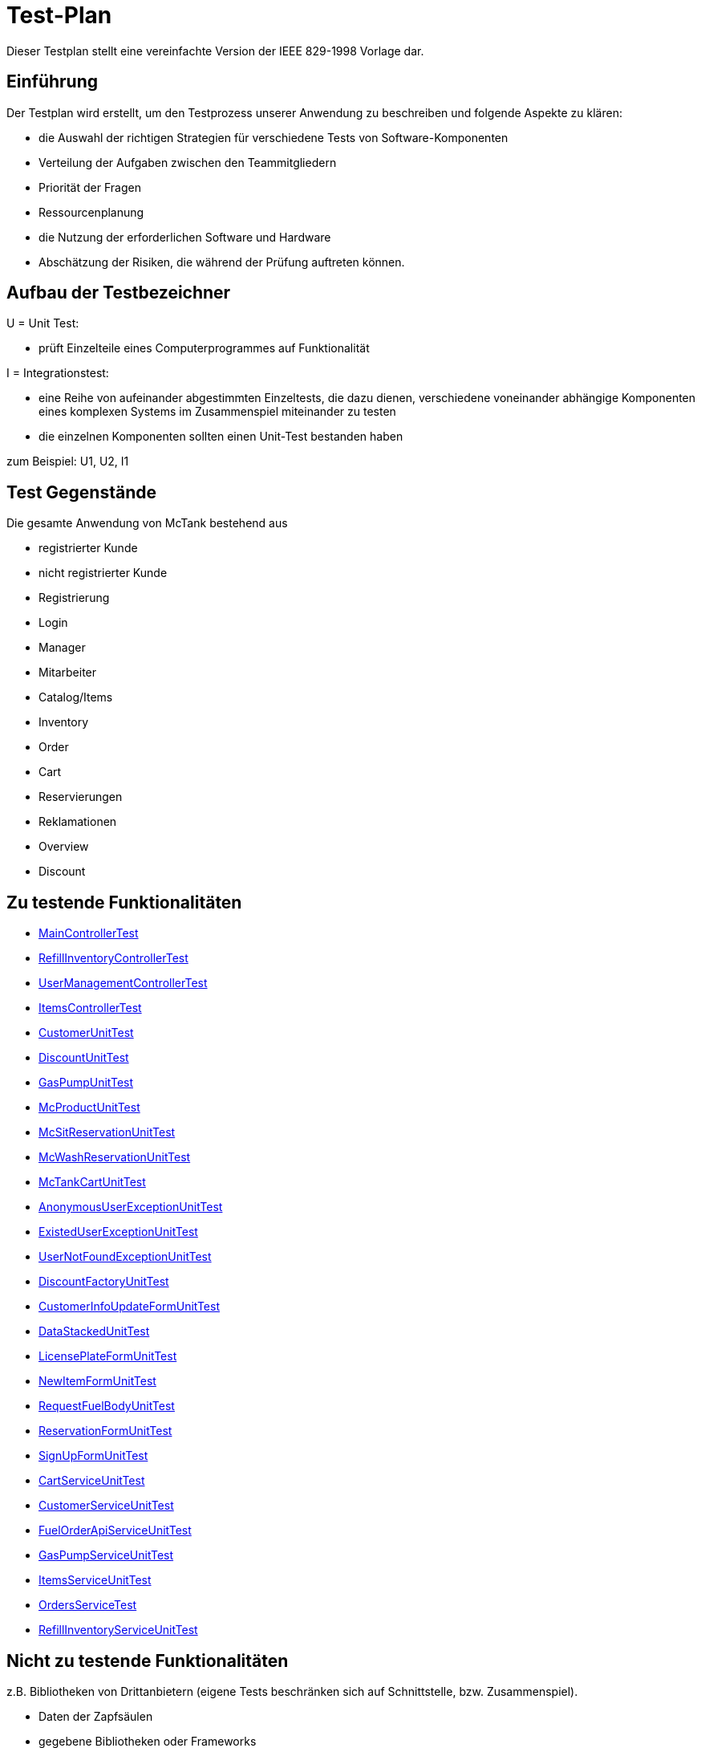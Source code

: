 = Test-Plan

Dieser Testplan stellt eine vereinfachte Version der IEEE 829-1998 Vorlage dar.

== Einführung
Der Testplan wird erstellt, um den Testprozess unserer Anwendung zu beschreiben und folgende Aspekte zu klären:

- die Auswahl der richtigen Strategien für verschiedene Tests von Software-Komponenten
- Verteilung der Aufgaben zwischen den Teammitgliedern
- Priorität der Fragen
- Ressourcenplanung
- die Nutzung der erforderlichen Software und Hardware
- Abschätzung der Risiken, die während der Prüfung auftreten können.

== Aufbau der Testbezeichner

U = Unit Test:

- prüft Einzelteile eines Computerprogrammes auf Funktionalität

I = Integrationstest:

- eine Reihe von aufeinander abgestimmten Einzeltests, die dazu dienen, verschiedene voneinander abhängige Komponenten eines komplexen Systems im Zusammenspiel miteinander zu testen
- die einzelnen Komponenten sollten einen Unit-Test bestanden haben

zum Beispiel: U1, U2, I1

== Test Gegenstände
Die gesamte Anwendung von McTank bestehend aus 

- registrierter Kunde 
- nicht registrierter Kunde 
- Registrierung
- Login
- Manager 
- Mitarbeiter 
- Catalog/Items
- Inventory 
- Order
- Cart
- Reservierungen
- Reklamationen
- Overview
- Discount


== Zu testende Funktionalitäten
- <<MainControllerTest>>
- <<RefillInventoryControllerTest>>
- <<UserManagementControllerTest>>
- <<ItemsControllerTest>>
- <<CustomerUnitTest>>
- <<DiscountUnitTest>>
- <<GasPumpUnitTest>>
- <<McProductUnitTest>>
- <<McSitReservationUnitTest>>
- <<McWashReservationUnitTest>>
- <<McTankCartUnitTest>>
- <<AnonymousUserExceptionUnitTest>>
- <<ExistedUserExceptionUnitTest>>
- <<UserNotFoundExceptionUnitTest>>
- <<DiscountFactoryUnitTest>>
- <<CustomerInfoUpdateFormUnitTest>>
- <<DataStackedUnitTest>>
- <<LicensePlateFormUnitTest>>
- <<NewItemFormUnitTest>>
- <<RequestFuelBodyUnitTest>>
- <<ReservationFormUnitTest>>
- <<SignUpFormUnitTest>>
- <<CartServiceUnitTest>>
- <<CustomerServiceUnitTest>>
- <<FuelOrderApiServiceUnitTest>>
- <<GasPumpServiceUnitTest>>
- <<ItemsServiceUnitTest>>
- <<OrdersServiceTest>>
- <<RefillInventoryServiceUnitTest>>

== Nicht zu testende Funktionalitäten
z.B. Bibliotheken von Drittanbietern (eigene Tests beschränken sich auf Schnittstelle, bzw. Zusammenspiel).

- Daten der Zapfsäulen
- gegebene Bibliotheken oder Frameworks

== Herangehensweise
Die Units bzw. Klassen werden mit JUnit getestet.
Die Testfälle werden vor dem Code entwickelt, damit nur Dinge implementiert werden, die auch getestet werden können, um somit Fehler beim Programmieren zu vermeiden.

1. Testfälle ausdenken / Testfalltabellen erstellen
- Bestimme die Extremwerte der Parameter der zu testenden Methode (Grenzwertanalyse, Nullwerte immer testen, z.B. 0 oder null, Randwerte z.B. 1.1. und 31.12.)
- Bestimme Bereichseinschränkungen (Werte außerhalb eines Zahlenbereiches, Negative Werte, wenn natürliche Zahlen im Spiel sind)
- Bestimme Zustände, in denen sich ein Objekt nach einer Anweisung befinden muss
2. Testfälle in Klassen gruppieren
3. pro Testfall eine Testmethode schreiben
4. Testfälle (nach Änderungen im Programm wiederholt) ausführen = Regressionstest

== Umgebungsvoraussetzungen
* Wird spezielle Hardware benötigt?

- keine spezielle Hardware, die Tests werden mit in das eigentliche Programm integriert
* Welche Daten müssen bereitgestellt werden? Wie werden die Daten bereitgestellt?
- es wird ein automatisch wiederholbarer JUnit-Test geschrieben und dann der zu testende Code. Der Test ist selbst ein Stück Software und wird ebenso wie der zu testende Code programmiert.
* Wird zusätzliche Software für das Testen benötigt?

- jUnit

* Wie kommuniziert die Software während des Testens? Internet? Netzwerk?
- 

== Testfälle und Verantwortlichkeit
Jede testbezogene Aufgabe muss einem Ansprechpartner zugeordnet werden.

== MainControllerTest
// See http://asciidoctor.org/docs/user-manual/#tables
[options="headers"]
|===
|ID   |Anwendungsfall |Vorbedingungen |Eingabe |Ausgabe
|<<I01>> |HTML-Seitenaufruf            |Eine Seite wird von einem User aufgerufen| mockMvc.perform(get("/"))     |.andExpect(status().isFound())
|<<I02>> |Login-Aufruf           | Falls ein nicht eingeloggter User auf die Anwendung zugreifen will, wird er auf die Login-Page geleitet             |mockMvc.perform(get("/")) |.andExpect(status().isFound()).andExpect(redirectedUrl("/login")
|<<I03>> |Admin-Startseite | Ein User loggt sich als Admin auf der Website ein             |mockMvc.perform(get("/")) |.andExpect(status().isFound()).andExpect(redirectedUrl("/overview")
|<<I04>> | Mitarbeiter-Startseite          |Ein User loggt sich als Mitarbeiter auf der Website ein              |mockMvc.perform(get("/")) |.andExpect(status().isFound()).andExpect(redirectedUrl("/cart"))
|<<I05>> | Customer-Startseite          | Ein User loggt sich als Kunde auf der Website ein             |mockMvc.perform(get("/")) |.andExpect(status().isFound()).andExpect(redirectedUrl("/account"))
|===

== RefillInventoryControllerTest
// See http://asciidoctor.org/docs/user-manual/#tables
[options="headers"]
|===
|<<I06>> |Inventar wird aufgefüllt           |Es soll Benzin nachbestellt werden              |		RequestFuelBody requestFuelBody = new RequestFuelBody();
		requestFuelBody.setAmount(10);
		requestFuelBody.setFuelType(GasPump.DIESEL); |		assertEquals(controller.refillFuels(requestFuelBody), ResponseEntity.ok().build());
|===

== UserManagementControllerTest
// See http://asciidoctor.org/docs/user-manual/#tables
[options="headers"]
|===
|<<I07>> |User-Management           | Es soll eine Liste aller User angezeigt werden, welche sich bearbeiten lässt             |mockMvc.perform(get("/user-management")) |.andExpect(status().isOk())
				.andExpect(view().name("user-management"))
				.andExpect(model().attributeExists("customerList"));
|<<I08>> |User-Status aktivieren         | Ein Useraccount und seine damit verbundenen Funktionalitäten kann aktiviert werden             |mockMvc.perform(get("/customer/enable")) |				.andExpect(status().isFound());
|<<I09>> |User-Status deaktivieren          | Ein Useraccount und seine damit verbundenen Funktionalitäten kann deaktiviert werden             |		mockMvc.perform(get("/customer/disable")) |				.andExpect(status().isFound());
|===

== ItemsControllerTest
// See http://asciidoctor.org/docs/user-manual/#tables
[options="headers"]
|===
|<<I10>> |User-Items-Aufruf           |Ein nicht eingeloggter User will auf die Items-Seite zugreifen    |mockMvc.perform(get("/items")) |.andExpect(status().is3xxRedirection())
				.andExpect(redirectedUrl("http://localhost/login"));
|<<I11>> |Admin-Items-Aufruf           |Ein als Admin eingeloggter User will auf die Items-Seite zugreifen |mockMvc.perform(get("/items")) |.andExpect(status().is3xxRedirection())
				.andExpect(redirectedUrl("/items-management"));
|<<I12>> |Mitarbeiter-Items-Aufruf           | Ein als Mitarbeiter eingeloggter User will auf die Items-Seite zugreifen    |mockMvc.perform(get("/items")) |.andExpect(status().isOk())
				.andExpect(redirectedUrl("/items"));
|<<I13>> | Neues Item          | Es soll ein neues Item zum Catalog hinzugefügt werden             |		mockMvc.perform(get("/newItem"))
 |			.andExpect(status().isFound());
|<<I14>> |Item-Details           |Die Details der Zapfsäulen sollen angezeigt werden              |		mockMvc.perform(get("/pump/{number}", 2)) |				.andExpect(status().isFound());
|===

== CustomerUnitTest
// See http://asciidoctor.org/docs/user-manual/#tables
[options="headers"]
|===
|<<U01>> |Bestelldatum abrufen |das neueste Bestelldatum eines bestimmten Users soll abgerufen werden |getLastOrderDate() |assertNotNull(testCustomer.getLastOrderDate());
|<<U02>> |Bestelldatum festlegen |zu jeder Bestellung soll das entsprechende Datum festgelegt werden |setLastOrderDate()
testCustomer.setLastOrderDate(testDateTime); |    	assertEquals(testCustomer.getLastOrderDate(), testDateTime);
|<<U03>> |User-Account abrufen |für jeden User soll der entsprechende User-Account abgerufen werden |getUserAccount() |    	assertEquals(testCustomer.getUserAccount(), testAcc);
|<<U04>> |User Full Name abrufen |für jeden User soll der entsprechende vollständige Name abgerufen werden |getFullName() |    	assertEquals(testCustomer.getFullName(), "No Info");
|<<U05>> |User-Vorname abrufen |für jeden User soll der entsprechende Vorname abgerufen werden |getFirstName() |    	assertEquals(testCustomer.getFirstname(), "No Info");
|<<U06>> |User-Vorname festlegen|zu jedem User soll ein Vorname festgelegt werden |    	testCustomer.setFirstName("test");
|    	assertEquals(testCustomer.getFirstname(), "test");
|<<U07>> |User-Nachname abrufen |für jeden User soll der entsprechende Nachname abgerufen werden |getLastName() |    	assertEquals(testCustomer.getLastname(), "No Info");
|<<U08>> |User-Nachname festlegen|zu jedem User soll ein Nachname festgelegt werden |    	testCustomer.setLastName("test");
|    	assertEquals(testCustomer.getLastname(), "test");
|<<U09>> |User-Emailadresse abrufen |für jeden User soll die entsprechende Email-Adresse abgerufen werden |getEmail() |    	assertNull(testCustomer.getEmail());
|<<U10>> |User-Emailadresse festlegen |für jeden User soll eine Email-Adresse festgelegt werden |		testCustomer.setEmail("test@mail.de"); |		assertEquals(testCustomer.getEmail(), "test@mail.de");
|<<U11>>|User-Telefonnummer abrufen |für jeden User soll die entsprechende Telefonnummer abgerufen werden |getMobile() |    	assertEquals(testCustomer.getMobile(), "Mobile number");
|<<U12>>|User-Telefonnummer festlegen |für jeden User soll eine Telefonnummer festgelegt werden |		testCustomer.setMobile("080032168");|		assertEquals(testCustomer.getMobile(), "080032168");
|<<U13>> |User-Kennzeichen abrufen |für jeden User soll das entsprechende Kennzeichen abgerufen werden |getLicensePlate() |		assertNull(testCustomer.getLicensePlate());
|<<U14>>|User-Kennzeichen festlegen |für jeden User soll ein Kennzeichen festgelegt werden|		testCustomer.setLicensePlate("DD-Q-12"); | 		assertEquals(testCustomer.getLicensePlate(), "DD-Q-12");
|<<U15>>|letzte Useraktivität |Für jeden User soll die Uhrzeit der letzten Aktivität auf der Website geupdated und entsprechend angezeigt werden |		testCustomer.updateLastActivityDate(); |		assertNotNull(testCustomer.getLastActivityDate());
|<<U16>>|User-Rabattcodes anzeigen |Ein User kann in seinem Useraccount all seine Rabattcodes einsehen können |getDiscounts() |		assertNull(testCustomer.getDiscounts());
|<<U17>>|User-Rabattcodes festlegen |Für einen User wird bei Registrierung (einmalig) und bei der Nutzung eines McPoints ein zufälliger Rabattcode generiert |		testCustomer.setDiscounts(new LinkedList<Discount>()); |assertEquals(testCustomer.getDiscounts(), new LinkedList<Discount>());
		assertTrue(testCustomer.getDiscounts().isEmpty());
|<<U18>>|User-Rabattcodes hinzufügen |die generierten Rabattcodes werden dem entsprechenden Useraccount hinzugefügt |		testCustomer.addDiscount(new Discount()); |		assertEquals(testCustomer.getDiscounts().size(), 1);
|===

== DiscountUnitTest
// See http://asciidoctor.org/docs/user-manual/#tables
[options="headers"]
|===
|<<U19>>|Rabattcode |Ein Rabattcode soll einen Namen, einen Wert und einen Status bekommen | Discount constructorTest = new Discount("test2", 0.05f); |assertEquals(constructorTest.getName(), "test2");
		assertEquals(constructorTest.getDiscount(), 0.05f);
		assertEquals(constructorTest.getStatus(), Discount.DiscountStatus.AVAILABLE);
|<<U20>>|Rabattcode-Abgleich |Jeder Rabattcode darf nur ein einziges mal vorhanden sein |testEquals() |assertTrue(testDiscount.equals(testDiscount));
		assertFalse(testDiscount.equals(new Discount()));
		assertFalse(testDiscount.equals(null));
|<<U21>>|Rabattcode-Hashcode |Der HashCode darf nicht null sein |testHashCode() |		assertNotNull(testDiscount.hashCode());
|<<U22>>|Rabattcode-ShortId |Die ShortId darf nicht null sein |getShortId() |    	assertNotNull(testDiscount.getShortId());
|<<U23>>|Rabattname |Die verschiedenen Rabattereignisse sollen dem Rabattcode angefügt werden und in der Kasse angezeigt werden |getDiscountProductName() |    	assertEquals(testDiscount.getDiscountProductName(), testDiscount.getShortId() + "" + "test");
|<<U24>>|Rabattpreis |Jeder Rabattcode soll einen bestimmten Wert bezogen auf das Rabattereignis bekommen |getDiscountPrice() |		assertNotNull(testDiscount.getDiscountPrice(Monetary.getDefaultAmountFactory().setCurrency("EUR").setNumber(10).create()));
|<<U25>>|Rabatt-ID abrufen |Für jeden Rabattcode soll dessen ID aberufen werden können |getId() |    	assertNotNull(testDiscount.getId());
|<<U26>>|Rabatt-ID festlegen |Jeder Rabattcode soll eine eindeutige Identifikation erhalten|    	testDiscount.setId(UUID.randomUUID()); |testDiscount.setId(UUID.randomUUID());
    	assertNotNull(testDiscount.getId());
|<<U27>>|Rabattcode-Status anzeigen |Für jeden Rabattcode soll dessen Status angezeigt werden |getStatus() |    	assertEquals(testDiscount.getStatus(), Discount.DiscountStatus.AVAILABLE);
|<<U28>>|Rabattcode-Status festlegen |Für jeden Rabattcode soll dessen Status festgelegt werden |setStatus() | testDiscount.setStatus(Discount.DiscountStatus.EXPIRED);

		assertEquals(testDiscount.getStatus(), Discount.DiscountStatus.EXPIRED);

		testDiscount.setStatus(Discount.DiscountStatus.AVAILABLE);
|=== 

== GasPumpUnitTest
// See http://asciidoctor.org/docs/user-manual/#tables
[options="headers"]
|===
|<<U29>>|Zapfsäule-Nummer |Jede Zafpsäule hat eine eigene Nummer, auf die man zugreifen kann |getNumber() |    	assertEquals(testpump.getNumber(), 0);
|<<U30>>|Kraftstoff-Typ|Die verschiedenen Typen an Kraftstoff können unterschieden werden |getFuelType() |    	assertNotNull(testpump.getFuelType());
|<<U31>>|Kraftstoff-Menge |Man kann auf die Mengen der unterschiedlichen Kraftstoffe zugreifen |getFuelQuantity() |    	assertEquals(testpump.getFuelQuantity(), 0.0f);
|===

== McProductUnitTest
// See http://asciidoctor.org/docs/user-manual/#tables
[options="headers"]
|===
|<<U32>>|Produkt-Anzahl |Jedes Produkt wird mit einer bestimmten Anzahl erstellt |getQuantity() |    	assertEquals(testMcProduct.getQuantity(), Quantity.of(10));
|<<U33>>|Produkte anzeigen |Jedes Produkt wird im Catalog mit einem bestimmten Namen angezeigt |getProduct() |    	assertEquals(testMcProduct.getProduct(), testProduct);
|<<U34>>|Produkt-Bestellung |Für jedes Produkt soll angegeben werden, wie oft es bestellt wurde um die Bestände aktuell zu halten |getOrders()|    	assertEquals(testMcProduct.getOrders(), 10);
|===

== McSitReservationUnitTest
// See http://asciidoctor.org/docs/user-manual/#tables
[options="headers"]
|===
|<<U35>>|McSit-Reservierungen erstellen |jede neue Reservierung soll mit einem Namen und dem dazugehörenden Useraccount hinzugefügt werden |ConstructorTest() | assertEquals(reservationTest.getClass(), McSitReservation.class);
		assertEquals(reservationTest.getName(), "test");
		assertEquals(reservationTest.getUsername(),"testUser");
|<<U36>>|Reservierung-McPoint |jede Reservierung ist auf einen bestimmten McPoint bezogen (entweder McSit oder McWash) |getMcPoint() |		assertEquals(reservationTest.getMcPoint(), "McSit");
|===

== McWashReservationUnitTest
// See http://asciidoctor.org/docs/user-manual/#tables
[options="headers"]
|===
|<<U37>>|McWash-Reservierungen erstellen |jede neue Reservierung soll mit einem Namen und dem dazugehörigen Useraccount hinzugefügt werden |ConstructorTest() |assertEquals(reservationTest.getClass(), McWashReservation.class);
		assertEquals(reservationTest.getName(), "test");
		assertEquals(reservationTest.getUsername(),"testUser");
|<<U38>>|Reservierung-McPoint |jede Reservierung ist auf einen bestimmten McPoint bezogen (entweder McSit oder McWash) |getMcPoint() |		assertEquals(reservationTest.getMcPoint(), "McWash");
|===

== McTankCartUnitTest
// See http://asciidoctor.org/docs/user-manual/#tables
[options="headers"]
|===
|<<U39>>|McPoint-Bonus |in jeder Cart-Session wird ein McPoint Bonus für genutzte Produkte vergeben |getMcPointBonus() |    	assertEquals(testCart.getMcPointBonus(),0);
|<<U40>>|Cart Price | Der Gesamtpreis in der Cart-Session soll abgerufen werden können |getPrice() |MonetaryAmount expectedPrice = Monetary.getDefaultAmountFactory()
				.setCurrency("EUR")
				.setNumber(0)
				.create();

		assertEquals(testCart.getPrice(), expectedPrice);
|<<U41>>|clear Cart |Der Warenkorb kann geleert werden |clear() |testCart.clear();

    	assertTrue(testCart.isEmpty());
    	assertNull(testCart.getCustomer());
|<<U42>>|Cart-Customer |der Warenkorb ist einem bestimmten User zugeordnet der in der Kasse angezeigt wird |getCustomer() |    	assertNull(testCart.getCustomer());
|===

== AnonymousUserExceptionUnitTest
// See http://asciidoctor.org/docs/user-manual/#tables
[options="headers"]
|===
|<<U43>>|Anonymous User | ein User muss eingeloggt sein, um die Anwendung zu benutzen |		AnonymusUserException testException = new AnonymusUserException(); |assertEquals(testException.getClass(), AnonymusUserException.class);
		assertEquals(testException.getMessage(), "User is not Authorized");
|===

== ExistedUserExceptionUnitTest
// See http://asciidoctor.org/docs/user-manual/#tables
[options="headers"]
|===
|<<U44>>|Already existing user|jeder User muss einzigartig sein, d.h. die Useridentifikation (hier: das KFZ-Kennzeichen) darf nur einem einzigen User zugeordnet sein |		ExistedUserException testException = new ExistedUserException(); |assertEquals(testException.getClass(), ExistedUserException.class);
		assertEquals(testException.getMessage(), "User with name test already exists!");
|=== 

== UserNotFoundExceptionUnitTest
// See http://asciidoctor.org/docs/user-manual/#tables
[options="headers"]
|===
|<<U45>>|User not found |die Login-Daten müssen korrekt eingegeben werden und registriert sein |		UserNotFoundException testException = new UserNotFoundException(); |assertEquals(testException.getClass(), UserNotFoundException.class);
		assertEquals(testException.getMessage(), "User was not found in DB");
|=== 

== DiscountFactoryUnitTest
// See http://asciidoctor.org/docs/user-manual/#tables
[options="headers"]
|===
|<<U46>>|Rabattcode-Erstellung |die verschiedenen Rabattcodes für den McPointBonus werden nach ihrem Wert erstellt |create() |assertEquals(DiscountFactory.create(DiscountFactory.DiscountType.REGISTRATION).getClass(), Discount.class);
		assertEquals(DiscountFactory.create(DiscountFactory.DiscountType.MC_FIVE).getClass(), Discount.class);
		assertEquals(DiscountFactory.create(DiscountFactory.DiscountType.MC_TEN).getClass(), Discount.class);
		assertEquals(DiscountFactory.create(DiscountFactory.DiscountType.HUGE).getClass(), Discount.class);
		assertEquals(DiscountFactory.create(DiscountFactory.DiscountType.LEGENDARY).getClass(), Discount.class);

|<<U47>>|Rabatt-Typen |die Rabatte müssen einen bestimmten Typ oder eine bestimmte Anzahl haben, um erstellt werden zu können |testCreate() |	assertEquals(DiscountFactory.create(1).getClass(), Discount.class);

    	try {
			DiscountFactory.create(-1);
		}
    	catch (IllegalArgumentException e){
		}

		try {
			DiscountFactory.create(5);
		}
		catch (IllegalArgumentException e){
		}
|=== 

== CustomerInfoUpdateFormUnitTest
// See http://asciidoctor.org/docs/user-manual/#tables
[options="headers"]
|===
|<<U48>>|Customer-Firstname |der richtige Vorname des Kunden muss in das Registrierungsfeld geschrieben werden |getFirstName() |		assertThat(testForm.getFirstname().equals("Bob")).isTrue();
|<<U49>>|Customer-Lastname |der richtige Nachname des Kunden muss in das Registrierungsfeld geschrieben werden |getLastName() |		assertThat(testForm.getLastname().equals("Marley")).isTrue();
|<<U50>>|Customer-Emailadresse |die richtige Emailadresse des Kunden muss in das Registrierungsfeld geschrieben werden |getEmail() |		assertThat(testForm.getEmail().equals("test@mail.de")).isTrue();
|<<U51>>|Customer-Handynummer |die richtige Handynummer des Kunden muss in das Registrierungsfeld geschrieben werden |getMobile() |		assertThat(testForm.getMobile().equals("080032168")).isTrue();
|<<U52>>|Customer-ID |jeder Kunde muss eine valide Identifikation bei Registrierung erhalten |getId() |		assertThat(testForm.getId() == 80001010l).isTrue();
|===

== DataStackedUnitTest
// See http://asciidoctor.org/docs/user-manual/#tables
[options="headers"]
|===
|<<U53>>|Anzahl der McWash-Nutzungen |für die Verkaufsstatistiken, die der Manager einsehen kann, soll eine Übersicht der McWash-Nutzungen erstellt werden |getAmountsOnMcWash() |    	assertNotNull(testStack.getAmountsOnMcWash());
|<<U54>>|Anzahl der McSit-Nutzungen | für die Verkaufsstatistiken, die der Manager einsehen kann, soll eine Übersicht der McSit-Nutzungen erstellt werden |getAmountsOnMcSit() |		assertNotNull(testStack.getAmountsOnMcSit());
|<<U55>>|Anzahl der McDrive-Nutzungen |für die Verkaufsstatistiken, die der Manager einsehen kann, soll eine Übersicht der McDrive-Nutzungen erstellt werden |getAmountsOnMcDrive() |		assertNotNull(testStack.getAmountsOnMcDrive());
|<<U56>>|Anzahl der McZapf-Nutzungen |für die Verkaufsstatistiken, die der Manager einsehen kann, soll eine Übersicht der McZapf-Nutzungen erstellt werden|getAmountsOnMcZapf() |		assertNotNull(testStack.getAmountsOnMcZapf());
|===

== LicensePlateFormUnitTest
// See http://asciidoctor.org/docs/user-manual/#tables
[options="headers"]
|===
|<<U57>>|Kennzeichen abrufen |Bei der Eingabe des Kennzeichen eines Kunden soll dieses dessen Account zugeordnet werden und dort abgerufen werden können |getLicencePlate() |    	assertEquals(testForm.getLicensePlate(), "DD-Q-1001");
|<<U58>>|Kennzeichen-Registrierung |die Registrierung mit Kennzeichen soll eine eindeutige Identifikation erhalten |getID() |    	assertEquals(testForm.getId(), 80001010l);
|===

== NewItemFormUnitTest
// See http://asciidoctor.org/docs/user-manual/#tables
[options="headers"]
|===
|<<U59>>|Produktname abrufen |Jedes einzelne Produkt im Catalog hat einen eindeutigen Namen, welcher dort angezeigt wird |getProductName() |    	assertEquals(testForm.getProductName(), "Test");
|<<U60>>|Produktname festlegen |Für jedes Produkt soll ein eindeutiger Name festgelegt werden |    	testForm.setProductName("New"); |assertEquals(testForm.getProductName(), "New");

    	testForm.setProductName("Test");
|<<U61>>|Produktpreis abrufen |Im Catalog wird jedes Produkt mit einem Preis gespeichert, welcher dort angezeigt wird |getPrice() |    	assertEquals(testForm.getPrice(), "1.20");
|<<U62>>|Produktpreis festlegen |Für ein Produkt soll dessen Preis festgelegt werden |		testForm.setPrice("1.80"); | assertEquals(testForm.getPrice(), "1.80");

		testForm.setProductName("1.20");
|<<U63>>|Produktkategorie abrufen |Im Catalog wird jedes Produkt mit einer Kategorie gespeichert, welche dort angezeigt wird |getProductCategories() |    	assertNotNull(testForm.getProductCategories());
|<<U64>>|Produktkategorie festlegen |Für ein Produkt soll dessen Kategorie festgelegt werden |List mcPoints = new LinkedList();
    	mcPoints.add("McTank");
    	mcPoints.add("McSit");

    	testForm.setProductCategories(mcPoints); |     	assertEquals(testForm.getProductCategories(), mcPoints);
|===

== RequestFuelBodyUnitTest 
// See http://asciidoctor.org/docs/user-manual/#tables
[options="headers"]
|===
|<<U65>>|Kraftstofftyp abrufen |Bei der Kraftstoffbestellung wird der Kraftstofftyp angezeigt |getFuelType() |    	assertEquals(testBody.getFuelType(),"Benzine");
|<<U66>>|Kraftstofftyp festlegen |Bei der Kraftstoffbestellung wird der Kraftstofftyp festgelegt|    	testBody.setFuelType("Diesel");
|assertEquals(testBody.getFuelType(), "Diesel");

		testBody.setFuelType("Benzine");
|<<U67>>|Kraftstoffmenge abrufen |Bei der Kraftstoffbestellung wird die Bestellmenge angezeigt |getAmount() |    	assertEquals(testBody.getAmount(), 100);
|<<U68>>|Kraftstoffmenge festlegen | Bei der Kraftstoffbestellung wird die Bestellmenge festgelegt | 		testBody.setAmount(120);
 | assertEquals(testBody.getAmount(), 120);

		testBody.setAmount(100);
|<<U69>>|Kraftstoffbestellformular |Das Kraftstoffbestellformular muss angezeigt werden |testEmptyConstructor() |		assertNotNull(new RequestFuelBody());
|=== 

== ReservationFormUnitTest
// See http://asciidoctor.org/docs/user-manual/#tables
[options="headers"]
|===
|<<U70>>|Reservierung-Datum |Eine Reservierung hat ein bestimmtes Datum |    	LocalDate date = LocalDate.of(2021,01,13); |     	assertEquals(testForm.getDate(), date);
|<<U71>>|Reservierung-Datum festlegen| Eine Reservierung wird für ein ganz bestimmtes Datum festgelegt |LocalDate oldDate = LocalDate.of(2021,01,13);
    	LocalDate newDate = LocalDate.of(2021,02,02);
    	testForm.setDate(newDate); |assertEquals(testForm.getDate(), newDate);

    	testForm.setDate(oldDate);
|<<U72>>|Reservierung-Uhrzeit |Jede Reservierung wird für eine ganz bestimmte Uhrzeit festgelegt |LocalTime oldTime = LocalTime.of(17, 27);
		LocalTime newTime = LocalTime.of(10,30);
		testForm.setTime(newTime); | assertEquals(testForm.getTime(), newTime);

		testForm.setTime(oldTime);
|<<U73>>|Reservierung-Name |Jede Reservierung hat einen bestimmten Namen |getName() |    	assertEquals(testForm.getName(), "Test");
|<<U74>>|Reservierung-Name festlegen |Jede Reservierung wird mit einem bestimmten Namen festgelegt |    	testForm.setName("New"); | assertEquals(testForm.getName(), "New");

		testForm.setName("Test");
|<<U75>>|Reservierung-McPoint |Jede Reservierung gehört zu einem McPoint |getMcPoint() |    	assertEquals(testForm.getMcPoint(), "McSit");
|<<U76>>|Reservierung-McPoint festlegen |Jede Reservierung wird für einen bestimmten McPoint festgelegt | testForm.setMcPoint("McWash"); | assertEquals(testForm.getMcPoint(), "McWash");

		testForm.setMcPoint("McSit");
|<<U77>>|Reservierung-Username |Jede Reservierung gehört zu einem Useraccount |getUsername() |    	assertEquals(testForm.getUsername(), "TestUser");
|<<U78>>|Reservierung-Username festlegen | Jede Reservierung wird für einen bestimmten Useraccount festgelegt |     	testForm.setUsername("new"); | assertEquals(testForm.getUsername(), "new");

    	testForm.setUsername("TestUser");
|=== 

== SignUpFormUnitTest
// See http://asciidoctor.org/docs/user-manual/#tables
[options="headers"]
|===
|<<U79>>|User-Passwort |jeder User hat ein eindeutiges Passwort für seinen Benutzeraccount |getPassword() |    	assertEquals(testForm.getPassword(), "123");
|<<U80>>|User-Name | jeder User hat einen eindeutigen Namen in seinem Benutzeraccount |getName() |    	assertEquals(testForm.getName(), "test");
|<<U81>>|User-Email | jeder User hat eine Emailadresse, mit der er sich einen Benutzeraccount angelegt hat |getEmail() |    	assertEquals(testForm.getEmail(), "test@mail.de");
|=== 

== CartServiceUnitTest
// See http://asciidoctor.org/docs/user-manual/#tables
[options="headers"]
|===
|<<U82>>|Cart-Useraccount |eine Cart-Session kann nur abgeschlossen werden, wenn sie einem Useraccount zugeordnet ist |		cart.setCustomer(null); | 		assertFalse(service.buy(cart, Cash.CASH));
|<<U83>>|clear Cart |der Warenkorb soll ohne Probleme geleert werden können |cart.clear() | 		assertTrue(cart.isEmpty());
|<<U84>>|Produkt zum Warenkorb hinzufügen |ein Produkt soll in der korrekten Anzahl zum Warenkorb hinzugefügt werden |		this.service.addOrUpdateItem(cart, testProduct, 3, false); | 		assertTrue(cart.get().findFirst().get().getQuantity().getAmount().intValueExact() == 3);
|<<U85>>|Produktreklamation |Produkte können zurückgegeben werden |		this.service.addOrUpdateItem(cart, testProduct, 5, true); |		assertTrue(claimitem.getProduct().getName().equals(testProduct.getName()+" REKLAMATION"));
|=== 

== CustomerServiceUnitTest
// See http://asciidoctor.org/docs/user-manual/#tables
[options="headers"]
|===
|<<U86>>|Useraccount-Erstellung |ein Benutzerkonto kann erstellt werden, wenn der Nutzer noch nicht existiert |		SignUpForm testForm = new SignUpForm("unitTest","test@mail.de", "123"); | try {
			testService.createCustomer(testForm);
		}
		catch (ExistedUserException e){
			fail();
|<<U87>>|Kundenkonto löschen |ein Kundenkonto soll gelöscht werden |deleteCustomer() |try {
			testService.createCustomer("unitTest3", "test3@mail.de", Password.UnencryptedPassword.of("123"), CustomerRoles.CUSTOMER);
		}
    	catch (ExistedUserException e){
    		fail();
		}

		Customer delete = testService.getCustomer("unitTest3");
		long deleteId = delete.getId();
		testService.deleteCustomer(deleteId);
|<<U88>>|Kundenkonto aktualisieren |ein Kunde kann seine Daten in seinem Konto ändern |updateCustomer() |		try {
			testService.createCustomer("unitTest4", "test4@mail.de", Password.UnencryptedPassword.of("123"), CustomerRoles.CUSTOMER);
		}
		catch (ExistedUserException e){
			fail();
		}

		Customer test = testService.getCustomer("unitTest4");
		long testId = test.getId();
    	CustomerInfoUpdateForm testform = new CustomerInfoUpdateForm("newTest","newTest","newTest@mail.de","800032168", testId);

    	testService.updateCustomer(testform);

|===

== FuelOrderApiServiceUnitTest
// See http://asciidoctor.org/docs/user-manual/#tables
[options="headers"]
|===
|<<U89>>|Kraftstoffpreise |die Kraftstoffpreise dürfen nicht negativ sein |priceTest() |assertTrue(FuelOrderApiService.getBenzinePrice() > 0);
		assertTrue(FuelOrderApiService.getDieselPrice() > 0);
|===

== GasPumpServiceUnitTest
// See http://asciidoctor.org/docs/user-manual/#tables
[options="headers"]
|===
|<<U90>>|Zapfsäulen-Auflistung |die Zapfsäulen werden in einer chronologischen Reihenfolge gespeichert |testArrayOfPumps() |		Assert.notNull(gasPumpService.getPumps(), "Needed Array");
|===

== ItemsServiceUnitTest 
// See http://asciidoctor.org/docs/user-manual/#tables
[options="headers"]
|===
|<<U91>>|Items hinzufügen |neue Items werden über ein Protokoll hinzugefügt |		NewItemForm testForm = new NewItemForm("TEST","1.39", new ArrayList<String>()); | 		assertThat(service.createNewProduct(testForm)).isNotNull();
|<<U92>>|Items nach Kategorie hinzufügen | die neuen Items werden nach ihren Kategorien sortiert aufgenommen |createNewProduct()
List<String> list = new ArrayList<String>();
		list.add("McZapf");
		list.add("McSit");
		list.add("McDrive");
		list.add("McWash");|		assertThat(service.createNewProduct("Cola 0,5", "1.30", list)).isNotNull();
		assertThat(service.createNewProduct("Cola 0,5", "1,30", list)).isNotNull();
		assertThat(service.createNewProduct("Cola 0,5", "1.30 €", list)).isNotNull(); 
|<<U93>>|Items können mit ihrer eindeutigen Identifikation aufgerufen werden |Product idtest = new Product("idtest", price);
		items.save(idtest); |		assertTrue(service.getProduct(idtest.getId()).get().equals(idtest));
|<<U94>>|Items-Anzahl |Items werden mit einer bestimmten Anzahl in den Catalog aufgenommen |Product quantityTest = new Product("quantityTest", price);
		items.save(quantityTest);

		UniqueInventoryItem item = new UniqueInventoryItem(quantityTest, quantityTest.createQuantity(100));
		inventory.save(item); |assertThat(service.getProductQuantity(quantityTest)).isNotNull();
|<<U95>>|Best-selling products |Die Bestellmenge der einzelnen Produkte wird diesen angehängt und so können die am meisten verkauften Produkte ermittelt werden |findBestProducts() |	assertThat(service.findBestProducts()).isNotNull();
		assertThat(service.findBestProducts()).isNotEmpty();
|===

== OrdersServiceTest 
// See http://asciidoctor.org/docs/user-manual/#tables
[options="headers"]
|===
|<<U96>>|Kunden-Bestellübersicht |alle von einem bestimmten Nutzer getätigten Bestellungen können in dessen Benutzerkonto aufgelistet werden |getAllOrdersForCustomer() |Exception thrown = assertThrows(Exception.class,
				() -> ordersService.getAllOrdersForCustomer());
    	assertNotNull(thrown);
|<<U97>>|Bestellübersicht |alle getätigten Bestellungen bei McTank können aufgelistet werden und sind für den Manager einsehbar |findAll() |List<McTankOrder> orders = ordersService.findAll();
		assertNotNull(orders);
		assertFalse(orders.isEmpty());
|=== 

== RefillInventoryServiceUnitTest
// See http://asciidoctor.org/docs/user-manual/#tables
[options="headers"]
|===
|<<U98>>|Inventar auffüllen |Produkte, die sich im Catalog befinden, können dem Inventar hinzugefügt werden |	Product product1 = new Product("Cola Test", price);
		Product notInventory = new Product("InCatalogButNotInInv", price);
		items.save(product1);
		items.save(notInventory);
		inventory.save(new UniqueInventoryItem(product1, product1.createQuantity(1500)));|		assertTrue(service.refillInventoryItem(product1.getName(), testAmount));
|===

